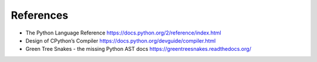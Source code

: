 References
==========

* The Python Language Reference https://docs.python.org/2/reference/index.html
* Design of CPython’s Compiler https://docs.python.org/devguide/compiler.html
* Green Tree Snakes - the missing Python AST docs https://greentreesnakes.readthedocs.org/